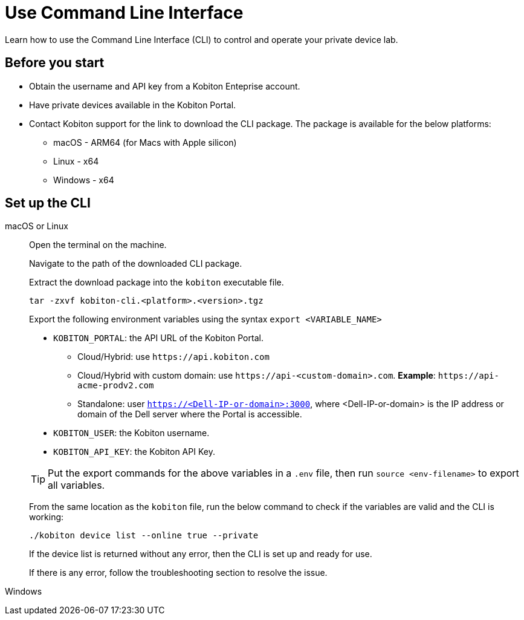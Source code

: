 = Use Command Line Interface
:navtitle: Use the CLI

Learn how to use the Command Line Interface (CLI) to control and operate your private device lab.

== Before you start

* Obtain the username and API key from a Kobiton Enteprise account.
* Have private devices available in the Kobiton Portal.
* Contact Kobiton support for the link to download the CLI package. The package is available for the below platforms:
** macOS - ARM64 (for Macs with Apple silicon)
** Linux - x64
** Windows - x64

== Set up the CLI

[tabs]

====

macOS or Linux::
+
--

Open the terminal on the machine.

Navigate to the path of the downloaded CLI package.

Extract the download package into the `kobiton` executable file.

[source,bash]
tar -zxvf kobiton-cli.<platform>.<version>.tgz

Export the following environment variables using the syntax `export <VARIABLE_NAME>`

* `KOBITON_PORTAL`: the API URL of the Kobiton Portal.
** Cloud/Hybrid: use `\https://api.kobiton.com`
** Cloud/Hybrid with custom domain: use `\https://api-<custom-domain>.com`. *Example*: `\https://api-acme-prodv2.com`
** Standalone: user `https://<Dell-IP-or-domain>:3000`, where <Dell-IP-or-domain> is the IP address or domain of the Dell server where the Portal is accessible.
* `KOBITON_USER`: the Kobiton username.
* `KOBITON_API_KEY`: the Kobiton API Key.

[TIP]
Put the export commands for the above variables in a `.env` file, then run `source <env-filename>` to export all variables.

From the same location as the `kobiton` file, run the below command to check if the variables are valid and the CLI is working:

[source,bash]
----
./kobiton device list --online true --private
----

If the device list is returned without any error, then the CLI is set up and ready for use.

If there is any error, follow the troubleshooting section to resolve the issue.

--

Windows::
+
--



--
====